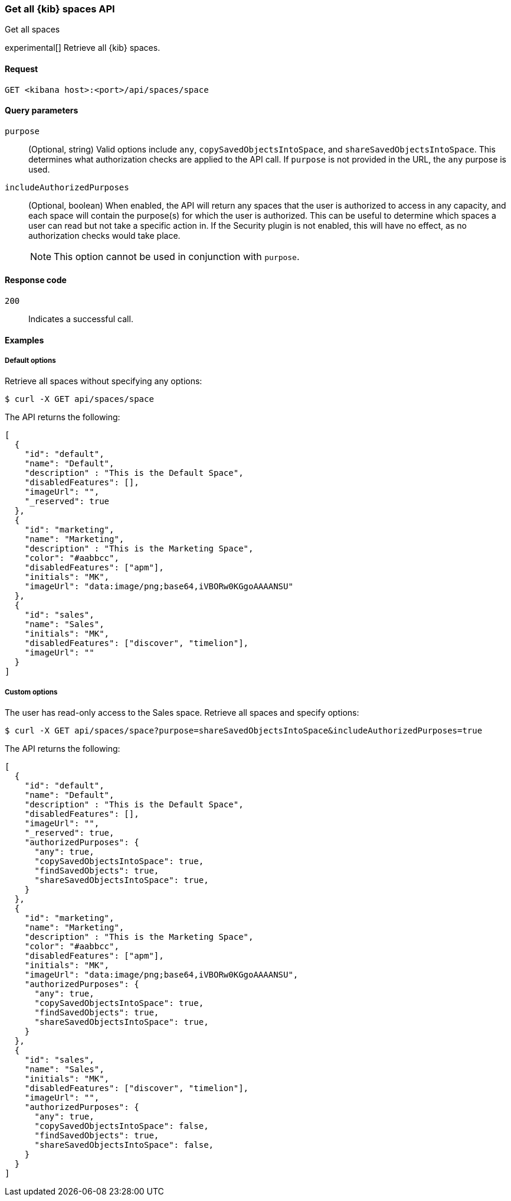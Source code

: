 [[spaces-api-get-all]]
=== Get all {kib} spaces API
++++
<titleabbrev>Get all spaces</titleabbrev>
++++

experimental[] Retrieve all {kib} spaces.

[[spaces-api-get-all-request]]
==== Request

`GET <kibana host>:<port>/api/spaces/space`

[[spaces-api-get-all-query-params]]
==== Query parameters

`purpose`::
  (Optional, string) Valid options include `any`, `copySavedObjectsIntoSpace`, and `shareSavedObjectsIntoSpace`. This determines what
  authorization checks are applied to the API call. If `purpose` is not provided in the URL, the `any` purpose is used.

`includeAuthorizedPurposes`::
  (Optional, boolean) When enabled, the API will return any spaces that the user is authorized to access in any capacity, and each space
  will contain the purpose(s) for which the user is authorized. This can be useful to determine which spaces a user can read but not take a
  specific action in. If the Security plugin is not enabled, this will have no effect, as no authorization checks would take place.
+
NOTE: This option cannot be used in conjunction with `purpose`.

[[spaces-api-get-all-response-codes]]
==== Response code

`200`::
  Indicates a successful call.

[[spaces-api-get-all-example]]
==== Examples

[[spaces-api-get-all-example-1]]
===== Default options

Retrieve all spaces without specifying any options:

[source,sh]
--------------------------------------------------
$ curl -X GET api/spaces/space
--------------------------------------------------

The API returns the following:

[source,sh]
--------------------------------------------------
[
  {
    "id": "default",
    "name": "Default",
    "description" : "This is the Default Space",
    "disabledFeatures": [],
    "imageUrl": "",
    "_reserved": true
  },
  {
    "id": "marketing",
    "name": "Marketing",
    "description" : "This is the Marketing Space",
    "color": "#aabbcc",
    "disabledFeatures": ["apm"],
    "initials": "MK",
    "imageUrl": "data:image/png;base64,iVBORw0KGgoAAAANSU"
  },
  {
    "id": "sales",
    "name": "Sales",
    "initials": "MK",
    "disabledFeatures": ["discover", "timelion"],
    "imageUrl": ""
  }
]
--------------------------------------------------

[[spaces-api-get-all-example-2]]
===== Custom options

The user has read-only access to the Sales space. Retrieve all spaces and specify options:

[source,sh]
--------------------------------------------------
$ curl -X GET api/spaces/space?purpose=shareSavedObjectsIntoSpace&includeAuthorizedPurposes=true
--------------------------------------------------

The API returns the following:

[source,sh]
--------------------------------------------------
[
  {
    "id": "default",
    "name": "Default",
    "description" : "This is the Default Space",
    "disabledFeatures": [],
    "imageUrl": "",
    "_reserved": true,
    "authorizedPurposes": {
      "any": true,
      "copySavedObjectsIntoSpace": true,
      "findSavedObjects": true,
      "shareSavedObjectsIntoSpace": true,
    }
  },
  {
    "id": "marketing",
    "name": "Marketing",
    "description" : "This is the Marketing Space",
    "color": "#aabbcc",
    "disabledFeatures": ["apm"],
    "initials": "MK",
    "imageUrl": "data:image/png;base64,iVBORw0KGgoAAAANSU",
    "authorizedPurposes": {
      "any": true,
      "copySavedObjectsIntoSpace": true,
      "findSavedObjects": true,
      "shareSavedObjectsIntoSpace": true,
    }
  },
  {
    "id": "sales",
    "name": "Sales",
    "initials": "MK",
    "disabledFeatures": ["discover", "timelion"],
    "imageUrl": "",
    "authorizedPurposes": {
      "any": true,
      "copySavedObjectsIntoSpace": false,
      "findSavedObjects": true,
      "shareSavedObjectsIntoSpace": false,
    }
  }
]
--------------------------------------------------
